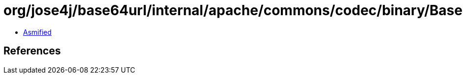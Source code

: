 = org/jose4j/base64url/internal/apache/commons/codec/binary/BaseNCodec$Context.class

 - link:BaseNCodec$Context-asmified.java[Asmified]

== References

